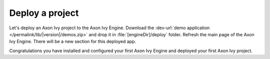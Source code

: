 Deploy a project
----------------

Let's deploy an Axon Ivy project to the Axon Ivy Engine. Download
the :dev-url:`demo application </permalink/lib/|version|/demos.zip>`
and drop it in :file:`[engineDir]/deploy` folder. Refresh the main
page of the Axon Ivy Engine. There will be a new section for this deployed app. 

Congratulations you have installed and configured your first Axon Ivy Engine and
deployed your first Axon Ivy project.
